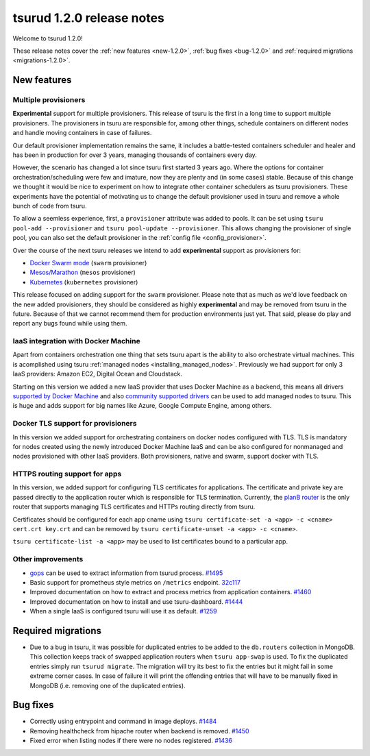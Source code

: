 .. Copyright 2016 tsuru authors. All rights reserved.
   Use of this source code is governed by a BSD-style
   license that can be found in the LICENSE file.

==========================
tsurud 1.2.0 release notes
==========================

Welcome to tsurud 1.2.0!

These release notes cover the :ref:`new features <new-1.2.0>`, :ref:`bug fixes
<bug-1.2.0>` and :ref:`required migrations <migrations-1.2.0>`.

.. _new-1.2.0:

New features
============

Multiple provisioners
---------------------

**Experimental** support for multiple provisioners. This release of tsuru is
the first in a long time to support multiple provisioners. The provisioners in
tsuru are responsible for, among other things, schedule containers on different
nodes and handle moving containers in case of failures.

Our default provisioner implementation remains the same, it includes a
battle-tested containers scheduler and healer and has been in production for
over 3 years, managing thousands of containers every day.

However, the scenario has changed a lot since tsuru first started 3 years ago.
Where the options for container orchestration/scheduling were few and imature,
now they are plenty and (in some cases) stable. Because of this change we
thought it would be nice to experiment on how to integrate other container
schedulers as tsuru provisioners. These experiments have the potential of
motivating us to change the default provisioner used in tsuru and remove a
whole bunch of code from tsuru.

To allow a seemless experience, first, a ``provisioner`` attribute was added to
pools. It can be set using ``tsuru pool-add --provisioner`` and ``tsuru
pool-update --provisioner``. This allows changing the provisioner of single
pool, you can also set the default provisioner in the :ref:`config file
<config_provisioner>`.

Over the course of the next tsuru releases we intend to add **experimental**
support as provisioners for:

* `Docker Swarm mode <https://docs.docker.com/engine/swarm/>`_ (``swarm``
  provisioner)
* `Mesos/Marathon <https://mesosphere.github.io/marathon/>`_ (``mesos``
  provisioner)
* `Kubernetes <http://kubernetes.io/>`_ (``kubernetes`` provisioner)

This release focused on adding support for the ``swarm`` provisioner. Please
note that as much as we'd love feedback on the new added provisioners, they
should be considered as highly **experimental** and may be removed from tsuru
in the future. Because of that we cannot recommend them for production
environments just yet. That said, please do play and report any bugs found
while using them.

IaaS integration with Docker Machine
------------------------------------

Apart from containers orchestration one thing that sets tsuru apart is the
ability to also orchestrate virtual machines. This is acomplished using tsuru
:ref:`managed nodes <installing_managed_nodes>`. Previously we had support for
only 3 IaaS providers: Amazon EC2, Digital Ocean and Cloudstack.

Starting on this version we added a new IaaS provider that uses Docker Machine
as a backend, this means all drivers `supported by Docker Machine
<https://github.com/docker/machine/tree/master/drivers>`_ and also `community
supported drivers
<https://github.com/docker/docker.github.io/blob/master/machine/AVAILABLE_DRIVER_PLUGINS.md>`_
can be used to add managed nodes to tsuru. This is huge and adds support for
big names like Azure, Google Compute Engine, among others.

Docker TLS support for provisioners
-----------------------------------

In this version we added support for orchestrating containers on docker nodes
configured with TLS. TLS is mandatory for nodes created using the newly
introduced Docker Machine IaaS and can be also configured for nonmanaged and
nodes provisioned with other IaaS providers. Both provisioners, native and
swarm, support docker with TLS.

HTTPS routing support for apps
------------------------------

In this version, we added support for configuring TLS certificates for
applications. The certificate and private key are passed directly to the
application router which is responsible for TLS termination. Currently, the
`planB router <https://github.com/tsuru/planb>`_ is the only router that
supports managing TLS certificates and HTTPs routing directly from tsuru.

Certificates should be configured for each app cname using ``tsuru
certificate-set -a <app> -c <cname> cert.crt key.crt`` and can be removed by
``tsuru certificate-unset -a <app> -c <cname>``.

``tsuru certificate-list -a <app>`` may be used to list certificates bound to a
particular app.

Other improvements
------------------

* `gops <https://github.com/google/gops>`_ can be used to extract information
  from tsurud process. `#1495 <https://github.com/tsuru/tsuru/issues/1495>`_
* Basic support for prometheus style metrics on ``/metrics`` endpoint. `32c117
  <https://github.com/tsuru/tsuru/commit/32c117b5c9d90d1244bbbeaffd7060ecbd6c33df>`_
* Improved documentation on how to extract and process metrics from application
  containers. `#1460 <https://github.com/tsuru/tsuru/issues/1460>`_
* Improved documentation on how to install and use tsuru-dashboard. `#1444
  <https://github.com/tsuru/tsuru/issues/1444>`_
* When a single IaaS is configured tsuru will use it as default. `#1259
  <https://github.com/tsuru/tsuru/issues/1259>`_

.. _migrations-1.2.0:

Required migrations
===================

* Due to a bug in tsuru, it was possible for duplicated entries to be added to
  the ``db.routers`` collection in MongoDB. This collection keeps track of
  swapped application routers when ``tsuru app-swap`` is used. To fix the
  duplicated entries simply run ``tsurud migrate``. The migration will try its
  best to fix the entries but it might fail in some extreme corner cases. In
  case of failure it will print the offending entries that will have to be
  manually fixed in MongoDB (i.e. removing one of the duplicated entries).

.. _bug-1.2.0:

Bug fixes
=========

* Correctly using entrypoint and command in image deploys. `#1484
  <https://github.com/tsuru/tsuru/issues/1484>`_
* Removing healthcheck from hipache router when backend is removed. `#1450
  <https://github.com/tsuru/tsuru/issues/1450>`_
* Fixed error when listing nodes if there were no nodes registered. `#1436
  <https://github.com/tsuru/tsuru/issues/1436>`_
